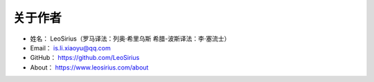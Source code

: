 ==============
关于作者
==============

* 姓名：      LeoSirius（罗马译法：列奥·希里乌斯  希腊-波斯译法：李·塞流士）
* Email：    is.li.xiaoyu@qq.com
* GitHub：   https://github.com/LeoSirius
* About：    https://www.leosirius.com/about



